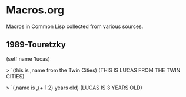* Macros.org
Macros in Common Lisp collected from various sources.

** 1989-Touretzky
(setf name 'lucas)

> `(this is ,name from the Twin Cities)
(THIS IS LUCAS FROM THE TWIN CITIES)

> `(,name is ,(+ 1 2) years old)
(LUCAS IS 3 YEARS OLD)

